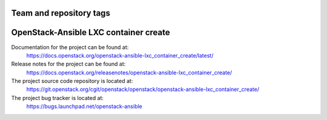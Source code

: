========================
Team and repository tags
========================

.. image:: https://governance.openstack.org/tc/badges/openstack-ansible-lxc_container_create.svg
    :target: https://governance.openstack.org/tc/reference/tags/index.html

.. Change things from this point on

======================================
OpenStack-Ansible LXC container create
======================================

Documentation for the project can be found at:
  https://docs.openstack.org/openstack-ansible-lxc_container_create/latest/

Release notes for the project can be found at:
  https://docs.openstack.org/releasenotes/openstack-ansible-lxc_container_create/

The project source code repository is located at:
  https://git.openstack.org/cgit/openstack/openstack/openstack-ansible-lxc_container_create/

The project bug tracker is located at:
  https://bugs.launchpad.net/openstack-ansible
